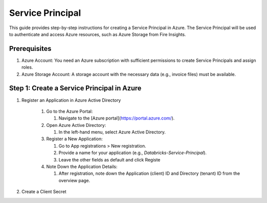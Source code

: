 Service Principal
======

This guide provides step-by-step instructions for creating a Service Principal in Azure. The Service Principal will be used to authenticate and access Azure resources, such as Azure Storage from Fire Insights.

Prerequisites
----

#. Azure Account: You need an Azure subscription with sufficient permissions to create Service Principals and assign roles.
#. Azure Storage Account: A storage account with the necessary data (e.g., invoice files) must be available.

Step 1: Create a Service Principal in Azure
-----

#. Register an Application in Azure Active Directory

    #. Go to the Azure Portal:
      
       #. Navigate to the [Azure portal](https://portal.azure.com/).

    #. Open Azure Active Directory:

       #. In the left-hand menu, select Azure Active Directory.

    #. Register a New Application:

       #. Go to App registrations > New registration.
       #. Provide a name for your application (e.g., `Databricks-Service-Principal`).
       #. Leave the other fields as default and click Registe

    #. Note Down the Application Details:

       #. After registration, note down the Application (client) ID and Directory (tenant) ID from the overview page.

#. Create a Client Secret


